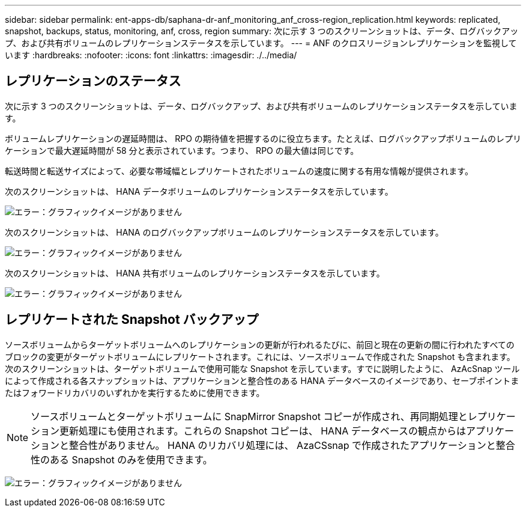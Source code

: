 ---
sidebar: sidebar 
permalink: ent-apps-db/saphana-dr-anf_monitoring_anf_cross-region_replication.html 
keywords: replicated, snapshot, backups, status, monitoring, anf, cross, region 
summary: 次に示す 3 つのスクリーンショットは、データ、ログバックアップ、および共有ボリュームのレプリケーションステータスを示しています。 
---
= ANF のクロスリージョンレプリケーションを監視しています
:hardbreaks:
:nofooter: 
:icons: font
:linkattrs: 
:imagesdir: ./../media/




== レプリケーションのステータス

次に示す 3 つのスクリーンショットは、データ、ログバックアップ、および共有ボリュームのレプリケーションステータスを示しています。

ボリュームレプリケーションの遅延時間は、 RPO の期待値を把握するのに役立ちます。たとえば、ログバックアップボリュームのレプリケーションで最大遅延時間が 58 分と表示されています。つまり、 RPO の最大値は同じです。

転送時間と転送サイズによって、必要な帯域幅とレプリケートされたボリュームの速度に関する有用な情報が提供されます。

次のスクリーンショットは、 HANA データボリュームのレプリケーションステータスを示しています。

image:saphana-dr-anf_image14.png["エラー：グラフィックイメージがありません"]

次のスクリーンショットは、 HANA のログバックアップボリュームのレプリケーションステータスを示しています。

image:saphana-dr-anf_image15.png["エラー：グラフィックイメージがありません"]

次のスクリーンショットは、 HANA 共有ボリュームのレプリケーションステータスを示しています。

image:saphana-dr-anf_image16.png["エラー：グラフィックイメージがありません"]



== レプリケートされた Snapshot バックアップ

ソースボリュームからターゲットボリュームへのレプリケーションの更新が行われるたびに、前回と現在の更新の間に行われたすべてのブロックの変更がターゲットボリュームにレプリケートされます。これには、ソースボリュームで作成された Snapshot も含まれます。次のスクリーンショットは、ターゲットボリュームで使用可能な Snapshot を示しています。すでに説明したように、 AzAcSnap ツールによって作成される各スナップショットは、アプリケーションと整合性のある HANA データベースのイメージであり、セーブポイントまたはフォワードリカバリのいずれかを実行するために使用できます。


NOTE: ソースボリュームとターゲットボリュームに SnapMirror Snapshot コピーが作成され、再同期処理とレプリケーション更新処理にも使用されます。これらの Snapshot コピーは、 HANA データベースの観点からはアプリケーションと整合性がありません。 HANA のリカバリ処理には、 AzaCSsnap で作成されたアプリケーションと整合性のある Snapshot のみを使用できます。

image:saphana-dr-anf_image17.png["エラー：グラフィックイメージがありません"]
